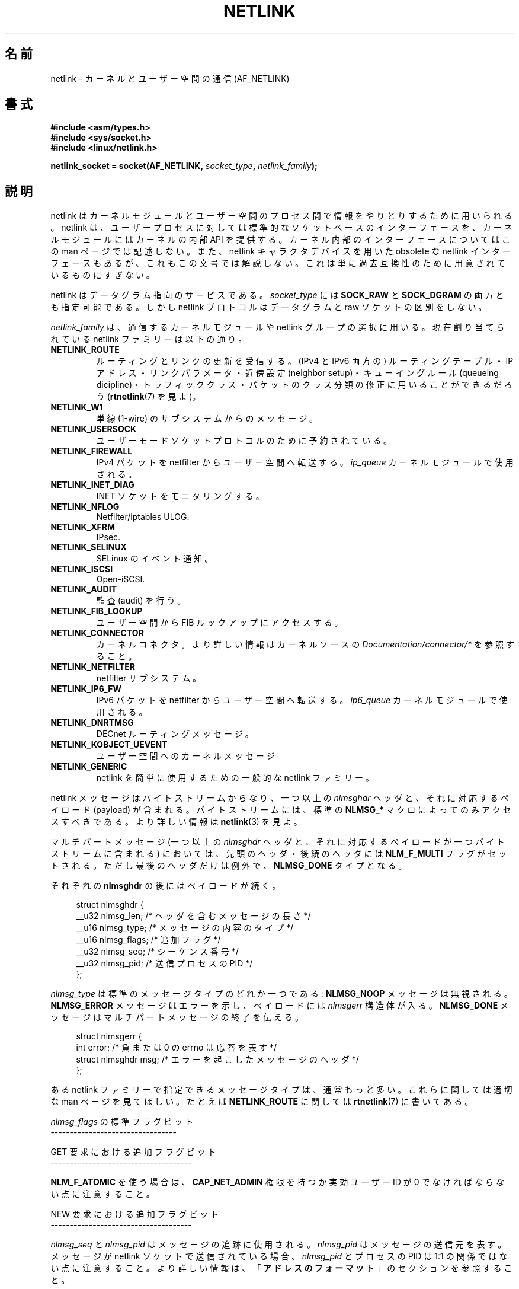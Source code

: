 .\" t
.\" Don't change the first line, it tells man that tbl is needed.
.\" This man page is Copyright (c) 1998 by Andi Kleen. Subject to the GPL.
.\" Based on the original comments from Alexey Kuznetsov
.\" Modified 2005-12-27 by Hasso Tepper <hasso@estpak.ee>
.\" $Id: netlink.7,v 1.8 2000/06/22 13:23:00 ak Exp $
.\"*******************************************************************
.\"
.\" This file was generated with po4a. Translate the source file.
.\"
.\"*******************************************************************
.TH NETLINK 7 2012\-04\-14 Linux "Linux Programmer's Manual"
.SH 名前
netlink \- カーネルとユーザー空間の通信 (AF_NETLINK)
.SH 書式
.nf
\fB#include <asm/types.h>\fP
\fB#include <sys/socket.h>\fP
\fB#include <linux/netlink.h>\fP

\fBnetlink_socket = socket(AF_NETLINK, \fP\fIsocket_type\fP\fB, \fP\fInetlink_family\fP\fB);\fP
.fi
.SH 説明
netlink はカーネルモジュールとユーザー空間のプロセス間で 情報をやりとりするために用いられる。 netlink は、ユーザープロセスに対しては
標準的なソケットベースのインターフェースを、 カーネルモジュールにはカーネルの内部 API を提供する。 カーネル内部のインターフェースについてはこの
man ページでは記述しない。 また、netlink キャラクタデバイスを用いた obsolete な netlink
インターフェースもあるが、これもこの文書では解説しない。 これは単に過去互換性のために用意されているものにすぎない。

netlink はデータグラム指向のサービスである。 \fIsocket_type\fP には \fBSOCK_RAW\fP と \fBSOCK_DGRAM\fP
の両方とも指定可能である。 しかし netlink プロトコルはデータグラムと raw ソケットの区別をしない。

\fInetlink_family\fP は、通信するカーネルモジュールや netlink グループの選択に用いる。 現在割り当てられている netlink
ファミリーは以下の通り。
.TP 
\fBNETLINK_ROUTE\fP
ルーティングとリンクの更新を受信する。 (IPv4 と IPv6 両方の) ルーティングテーブル・ IP アドレス・リンクパラメータ・近傍設定
(neighbor setup)・ キューイングルール (queueing dicipline)・トラフィッククラス・
パケットのクラス分類の修正に用いることができるだろう (\fBrtnetlink\fP(7)  を見よ)。
.TP 
\fBNETLINK_W1\fP
単線 (1\-wire) のサブシステムからのメッセージ。
.TP 
\fBNETLINK_USERSOCK\fP
ユーザーモードソケットプロトコルのために予約されている。
.TP 
\fBNETLINK_FIREWALL\fP
IPv4 パケットを netfilter からユーザー空間へ転送する。 \fIip_queue\fP カーネルモジュールで使用される。
.TP 
\fBNETLINK_INET_DIAG\fP
.\" FIXME More details on NETLINK_INET_DIAG needed.
INET ソケットをモニタリングする。
.TP 
\fBNETLINK_NFLOG\fP
Netfilter/iptables ULOG.
.TP 
\fBNETLINK_XFRM\fP
.\" FIXME More details on NETLINK_XFRM needed.
IPsec.
.TP 
\fBNETLINK_SELINUX\fP
SELinux のイベント通知。
.TP 
\fBNETLINK_ISCSI\fP
.\" FIXME More details on NETLINK_ISCSI needed.
Open\-iSCSI.
.TP 
\fBNETLINK_AUDIT\fP
.\" FIXME More details on NETLINK_AUDIT needed.
監査 (audit) を行う。
.TP 
\fBNETLINK_FIB_LOOKUP\fP
.\" FIXME More details on NETLINK_FIB_LOOKUP needed.
ユーザー空間から FIB ルックアップにアクセスする。
.TP 
\fBNETLINK_CONNECTOR\fP
カーネルコネクタ。 より詳しい情報はカーネルソースの \fIDocumentation/connector/*\fP を参照すること。
.TP 
\fBNETLINK_NETFILTER\fP
.\" FIXME More details on NETLINK_NETFILTER needed.
netfilter サブシステム。
.TP 
\fBNETLINK_IP6_FW\fP
IPv6 パケットを netfilter からユーザー空間へ転送する。 \fIip6_queue\fP カーネルモジュールで使用される。
.TP 
\fBNETLINK_DNRTMSG\fP
DECnet ルーティングメッセージ。
.TP 
\fBNETLINK_KOBJECT_UEVENT\fP
.\" FIXME More details on NETLINK_KOBJECT_UEVENT needed.
ユーザー空間へのカーネルメッセージ
.TP 
\fBNETLINK_GENERIC\fP
netlink を簡単に使用するための一般的な netlink ファミリー。
.PP
netlink メッセージはバイトストリームからなり、 一つ以上の \fInlmsghdr\fP ヘッダと、それに対応するペイロード (payload)
が含まれる。 バイトストリームには、標準の \fBNLMSG_*\fP マクロによってのみアクセスすべきである。 より詳しい情報は \fBnetlink\fP(3)
を見よ。

マルチパートメッセージ (一つ以上の \fInlmsghdr\fP ヘッダと、それに対応するペイロードが 一つバイトストリームに含まれる) においては、
先頭のヘッダ・後続のヘッダには \fBNLM_F_MULTI\fP フラグがセットされる。ただし最後のヘッダだけは例外で、 \fBNLMSG_DONE\fP
タイプとなる。

それぞれの \fBnlmsghdr\fP の後にはペイロードが続く。

.in +4n
.nf
struct nlmsghdr {
    __u32 nlmsg_len;    /* ヘッダを含むメッセージの長さ */
    __u16 nlmsg_type;   /* メッセージの内容のタイプ */
    __u16 nlmsg_flags;  /* 追加フラグ */
    __u32 nlmsg_seq;    /* シーケンス番号 */
    __u32 nlmsg_pid;    /* 送信プロセスの PID */
};
.fi
.in

\fInlmsg_type\fP は標準のメッセージタイプのどれか一つである: \fBNLMSG_NOOP\fP メッセージは無視される。
\fBNLMSG_ERROR\fP メッセージはエラーを示し、ペイロードには \fInlmsgerr\fP 構造体が入る。 \fBNLMSG_DONE\fP
メッセージはマルチパートメッセージの終了を伝える。

.in +4n
.nf
struct nlmsgerr {
    int error;        /* 負または 0 の errno は応答を表す */
    struct nlmsghdr msg;  /* エラーを起こしたメッセージのヘッダ */
};
.fi
.in

ある netlink ファミリーで指定できるメッセージタイプは、 通常もっと多い。これらに関しては適切な man ページを見てほしい。 たとえば
\fBNETLINK_ROUTE\fP に関しては \fBrtnetlink\fP(7)  に書いてある。

\fInlmsg_flags\fP の標準フラグビット
.br
\-\-\-\-\-\-\-\-\-\-\-\-\-\-\-\-\-\-\-\-\-\-\-\-\-\-\-\-\-\-\-\-\-
.TS
tab(:);
lB l.
NLM_F_REQUEST:要求メッセージ全てでセットされなければならない。
NLM_F_MULTI:T{
このメッセージはマルチパートメッセージの一部である。
マルチパートメッセージは \fBNLMSG_DONE\fP で終端する。
T}
NLM_F_ACK:成功した場合の応答を要求する。
NLM_F_ECHO:この要求をエコーする。
.TE

GET 要求における追加フラグビット
.br
\-\-\-\-\-\-\-\-\-\-\-\-\-\-\-\-\-\-\-\-\-\-\-\-\-\-\-\-\-\-\-\-\-\-\-\-\-
.TS
tab(:);
lB l.
NLM_F_ROOT:単一のエントリではなくテーブル全体を返す。
NLM_F_MATCH:T{
メッセージの内容で渡された基準 (criteria) にマッチする全てのエントリを返す。
まだ実装されていない。
T}
.\" FIXME NLM_F_ATOMIC is not used any more?
NLM_F_ATOMIC:テーブルのアトミックなスナップショットを返す。
NLM_F_DUMP:便利なマクロ。(NLM_F_ROOT|NLM_F_MATCH) と同じ。
.TE

\fBNLM_F_ATOMIC\fP を使う場合は、 \fBCAP_NET_ADMIN\fP 権限を持つか実効ユーザー ID が 0
でなければならない点に注意すること。

NEW 要求における追加フラグビット
.br
\-\-\-\-\-\-\-\-\-\-\-\-\-\-\-\-\-\-\-\-\-\-\-\-\-\-\-\-\-\-\-\-\-\-\-\-\-
.TS
tab(:);
lB l.
NLM_F_REPLACE:現存のオブジェクトを置換する。
NLM_F_EXCL:すでにオブジェクトがあったら置換しない。
NLM_F_CREATE:まだオブジェクトがなければ作成する。
NLM_F_APPEND:オブジェクトリストの最後に追加する。
.TE

\fInlmsg_seq\fP と \fInlmsg_pid\fP はメッセージの追跡に使用される。 \fInlmsg_pid\fP はメッセージの送信元を表す。
メッセージが netlink ソケットで送信されている場合、 \fInlmsg_pid\fP とプロセスの PID は 1:1
の関係ではない点に注意すること。 より詳しい情報は、 「\fBアドレスのフォーマット\fP」 のセクションを参照すること。

.\" FIXME Explain more about nlmsg_seq and nlmsg_pid.
\fInlmsg_seq\fP と \fInlmsg_pid\fP は netlink のコアには見えない (opaque)。

netlink は信頼性の高いプロトコルではない。 netlink はメッセージを行き先に届けるために最善を尽くすが、
メモリが足りなかったりエラーが起こったりすると メッセージを取りこぼすこともある。 信頼性の高い転送を行いたいときは、
送信者は受信者に応答を要求することもできる。 これには \fBNLM_F_ACK\fP フラグをセットする。 応答は \fBNLMSG_ERROR\fP
パケットのエラーフィールドを 0 にしたものになる。 アプリケーションは自分自身のメッセージを受けたときには、 応答を生成しなければならない。
カーネルは失敗したパケットに対して、 \fBNLMSG_ERROR\fP メッセージを送ろうとする。 ユーザープロセスはこの慣習にも従う必要がある。

しかし、どのような場合でもカーネルからユーザーへの 信頼性の高い転送は不可能である。 ソケットバッファが満杯の場合、カーネルは netlink
メッセージを送信できない。 メッセージは取りこぼされて、カーネルとユーザー空間プロセスは、 カーネルの状態についての同じビューを持つことができなくなる。
これが起こったこと (\fBrecvmsg\fP(2)  によって \fBENOBUFS\fP エラーが返される) を検知して再び同期させるのは、
アプリケーションの責任である。
.SS アドレスのフォーマット
\fIsockaddr_nl\fP 構造体はユーザー空間やカーネル空間で netlink クライアントを記述する。 \fIsockaddr_nl\fP
はユニキャスト (単一の接続先にだけ送られる) にもできるし、 netlink マルチキャストグループ (\fInl_groups\fP が 0 でない場合)
にも送ることができる。

.in +4n
.nf
struct sockaddr_nl {
    sa_family_t     nl_family;  /* AF_NETLINK */
    unsigned short  nl_pad;     /* 0 である */
    pid_t           nl_pid;     /* プロセス ID */
    __u32           nl_groups;  /* マルチキャストグループマスク */
};
.fi
.in

\fInl_pid\fP は netlink ソケットのユニキャストアドレスである。 行き先がカーネルの場合は、常に 0 である。
ユーザー空間プロセスの場合、通常は \fInl_pid\fP は行き先のソケットを所有しているプロセスの PID である。 ただし、 \fInl_pid\fP
はプロセスではなく netlink ソケットを同定する。 プロセスが複数の netlink ソケットを所有する場合、 \fInl_pid\fP
は最大でも一つのソケットのプロセス ID としか等しくならない。 \fInl_pid\fP を netlink ソケットに割り当てる方法は 2 つある。
アプリケーションが \fBbind\fP(2)  を呼ぶ前に \fInl_pid\fP を設定する場合、 \fInl_pid\fP
が一意であることを確認するのはアプリケーションの責任となる。 アプリケーションが \fInl_pid\fP を 0
に設定した場合、カーネルがこの値を割り当てる。 カーネルはプロセスが最初にオープンした netlink ソケットに対してプロセス ID を割り当て、
それ以降にプロセスが作成した全ての netlink ソケットにも一意な \fInl_pid\fP を割り当てる。

\fInl_groups\fP はビットマスクで、すべてのビットが netlink グループ番号を表す。
それぞれの netlink ファミリーは 32 のマルチキャストグループのセットを持つ。
それぞれの netlink ファミリーは 32 のマルチキャストグループの セットを持つ。
\fBbind\fP(2) がソケットに対して呼ばれると、 \fIsockaddr_nl\fP の \fInl_groups\fP
フィールドには listen したいグループのビットマスクがセットされる。
デフォルトの値は 0 で、マルチキャストを一切受信しない。
\fBsendmsg\fP(2) や \fBconnect\fP(2) によって、あるソケットからメッセージを
マルチキャストしたいときは、 \fInl_groups\fP に送信したいグループのビットマスク
をセットすればよい。
実効ユーザー ID が 0 か、 \fBCAP_NET_ADMIN\fP 権限を持つユーザーのみが netlink
マルチキャストグループに 送信したり、これを listen したりすることができる。
マルチキャストグループ向けメッセージを受信した場合、これ対する応答は
送り主の PID とマルチキャストグループとに送り返すべきである。
さらに、Linux のカーネルサブシステムによっては、
他のユーザもメッセージの送受信ができる場合がある。
Linux 3.0 の時点では、
\fBNETLINK_KOBJECT_UEVENT\fP, \fBNETLINK_GENERIC\fP, \fBNETLINK_ROUTE\fP,
\fBNETLINK_SELINUX\fP グループでは他のユーザがメッセージを受信することができる。
他のユーザがメッセージを送信できるグループは存在しない。
.SH バージョン
netlink へのソケットインターフェースは Linux 2.2 の新機能である。

Linux 2.0 は、もっと原始的なデバイスベースの netlink インターフェースを サポートしていた (これも互換性のために今でも使用できる)。
古いインターフェースに関してはここでは記述しない。

NETLINK_SELINUX は Linux 2.6.4 で登場した。

NETLINK_AUDIT は Linux 2.6.6 で登場した。

NETLINK_KOBJECT_UEVENT は Linux 2.6.10 で登場した。

NETLINK_W1, NETLINK_FIB_LOOKUP は Linux 2.6.13 で登場した。

NETLINK_INET_DIAG, NETLINK_CONNECTOR, NETLINK_NETFILTER は Linux 2.6.14
で登場した。

NETLINK_GENERIC, NETLINK_ISCSI は Linux 2.6.15 で登場した。
.SH 注意
低レベルのカーネルインターフェースより、 \fIlibnetlink\fP または \fIlibnl\fP を通して netlink
を利用するほうが良いことが多い。
.SH バグ
この man ページは完成していない。
.SH 例
以下の例では、 \fBRTMGRP_LINK\fP (ネットワークインターフェースの create/delete/up/down イベント) と
\fBRTMGRP_IPV4_IFADDR\fP (IPv4 アドレスの add/delete イベント) マルチキャストグループを listen する
\fBNETLINK_ROUTE\fP netlink を作成している。

.in +4n
.nf
struct sockaddr_nl sa;

memset(&sa, 0, sizeof(sa));
sa.nl_family = AF_NETLINK;
sa.nl_groups = RTMGRP_LINK | RTMGRP_IPV4_IFADDR;

fd = socket(AF_NETLINK, SOCK_RAW, NETLINK_ROUTE);
bind(fd, (struct sockaddr *) &sa, sizeof(sa));
.fi
.in

次の例では、netlink メッセージをカーネル (pid 0) に送る方法を示している。 応答を追跡する際の信頼性を高めるために、アプリケーションが
メッセージのシーケンス番号を正しく処理しなければならない点に注意すること。

.in +4n
.nf
struct nlmsghdr *nh;    /* 送信する nlmsghdr とペイロード */
struct sockaddr_nl sa;
struct iovec iov = { (void *) nh, nh\->nlmsg_len };
struct msghdr msg;

msg = { (void *)&sa, sizeof(sa), &iov, 1, NULL, 0, 0 };
memset(&sa, 0, sizeof(sa));
sa.nl_family = AF_NETLINK;
nh\->nlmsg_pid = 0;
nh\->nlmsg_seq = ++sequence_number;
/* NLM_F_ACK を設定することで、カーネルに応答を要求する */
nh\->nlmsg_flags |= NLM_F_ACK;

sendmsg(fd, &msg, 0);
.fi
.in

最後は、netlink メッセージの読み込みの例である。

.in +4n
.nf
int len;
char buf[4096];
struct iovec iov = { buf, sizeof(buf) };
struct sockaddr_nl sa;
struct msghdr msg;
struct nlmsghdr *nh;

msg = { (void *)&sa, sizeof(sa), &iov, 1, NULL, 0, 0 };
len = recvmsg(fd, &msg, 0);

for (nh = (struct nlmsghdr *) buf; NLMSG_OK (nh, len);
     nh = NLMSG_NEXT (nh, len)) {
    /* マルチパートメッセージの終わり */
    if (nh\->nlmsg_type == NLMSG_DONE)
        return;

    if (nh\->nlmsg_type == NLMSG_ERROR)
        /* 何らかのエラー処理を行う */
    ...

    /* ペイロードの解析を続ける */
    ...
}
.fi
.in
.SH 関連項目
\fBcmsg\fP(3), \fBnetlink\fP(3), \fBcapabilities\fP(7), \fBrtnetlink\fP(7)
.PP
libnetlink に関する情報は ftp://ftp.inr.ac.ru/ip\-routing/iproute2*

libnl に関する情報は http://people.suug.ch/~tgr/libnl/

RFC 3549 "Linux Netlink as an IP Services Protocol"
.SH この文書について
この man ページは Linux \fIman\-pages\fP プロジェクトのリリース 3.41 の一部
である。プロジェクトの説明とバグ報告に関する情報は
http://www.kernel.org/doc/man\-pages/ に書かれている。
